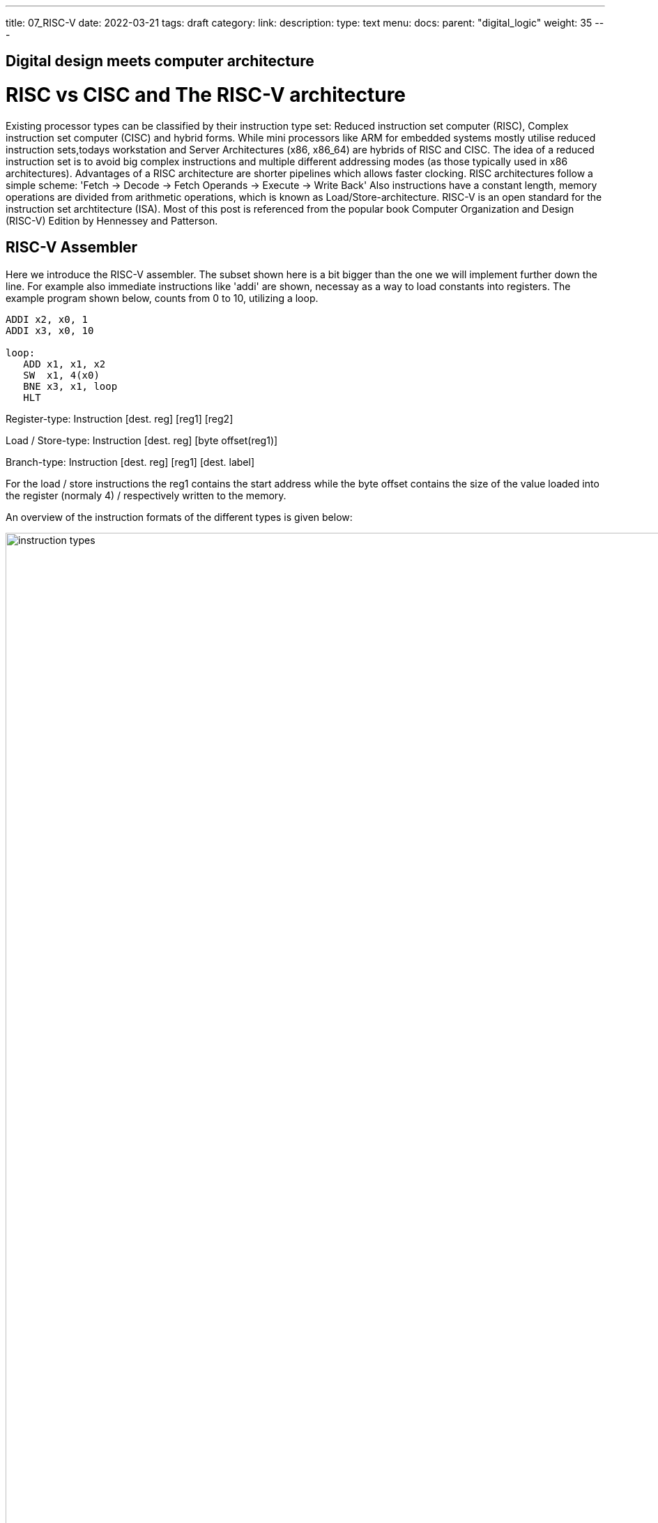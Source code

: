 ---
title: 07_RISC-V
date: 2022-03-21
tags: draft
category:
link:
description:
type: text
menu:
  docs:
    parent: "digital_logic"
    weight: 35
---

== Digital design meets computer architecture

= RISC vs CISC and The RISC-V architecture 

Existing processor types can be classified by their instruction type set:
Reduced instruction set computer (RISC), Complex instruction set computer (CISC) and hybrid forms.
While mini processors like ARM for embedded systems mostly utilise reduced instruction
sets,todays workstation and Server Architectures (x86, x86_64) are hybrids of RISC and CISC.
The idea of a reduced instruction set is to avoid big complex instructions and multiple different
addressing modes (as those typically used in x86 architectures).
Advantages of a RISC architecture are shorter pipelines which allows faster clocking.
RISC architectures follow a simple scheme: 'Fetch -> Decode -> Fetch Operands -> Execute -> Write Back'
Also instructions have a constant length, memory operations are divided from arithmetic operations,
which is known as Load/Store-architecture. RISC-V is an open standard for the instruction set archtitecture (ISA).
Most of this post is referenced from the popular book Computer Organization and Design (RISC-V) Edition by Hennessey and Patterson.
    
== RISC-V Assembler

Here we introduce the RISC-V assembler.
The subset shown here is a bit bigger than the one we will implement further down the line.
For example also immediate instructions like 'addi' are shown, necessay as a way to load constants
into registers. The example program shown below, counts from 0 to 10, utilizing a loop.

----
ADDI x2, x0, 1
ADDI x3, x0, 10

loop:
   ADD x1, x1, x2
   SW  x1, 4(x0) 
   BNE x3, x1, loop
   HLT

----
Register-type: Instruction [dest. reg] [reg1] [reg2]

Load / Store-type:  Instruction [dest. reg] [byte offset(reg1)] 

Branch-type: Instruction [dest. reg] [reg1] [dest. label]

For the load / store instructions the reg1 contains the start address while the byte offset
contains the size of the value loaded into the register (normaly 4) / respectively written to
the memory.

An overview of the instruction formats of the different types is given below:

image:../images/how_does_cpu/instruction_types.png[width="140%"]


== A minimal Implementation
The minimal working subset of a RISC-V implementation contains the following instructions:

* Arithmetic-logical instructions 'add', 'sub', 'and' and 'or' [Register-type instructions]

* Memory reference instructions like load word (lw) and store word (sw)  [Store-type instructions]

* Conditional branch instruction(s) like branch-if-equal (beq) [Branch-type instructions]

We will see how the instruction set architecture choosen, affects performance-related key aspects like
clock rate and Cycles-per-instruction (CPI).
We will also see, that the different instruction types only differ in the later stages of the Fetch->Decode-> Execute-cycle

For every instruction the first two steps are identical:

    1. The program counter (PC) points to the  current code that will be executed.The address is sent to the memory to fetch the current instruction from the memory.
       
    2. Read two (one for the lw-instruction) registers, the instruction fields contains the register numbers.

For the next steps the actions depend on the instruction type, but are still utilizing / sharing the same resources.
For example the ALU is used by Register-type instruction to compute data, while it is also used by Store-type instructions
to compute the address, and the Branch-instructions for the equality test.
Only after that ALU, the different instruction types really differ.

image:../images/how_does_cpu/cpu_structure.svg[width="120%"]

As we will see the abstract schematic shown below does not explain all cases. 
We need another schematic extended, showing also the control parts.
    
image:../images/how_does_cpu/cpu_structure_with_control.svg[width="120%"]



== The Fetch-Decode-Execute cycle for the different instruction types

We will start with the common Fetch-Decode-Execute cycle of a common RISC processor,
and demonstrate the working principle of it for typical instructions.


The full cycle is: Fetch -> Decode -> Fetch Operands -> Execute -> Write Back

[options="header"]
|==================
| Type | example instruction| Fetch | Decode | Fetch Operands | Execute | Write Back
| Register |add, sub,and,or | fetch instruction, increase PC by 4 | Decode instruction | Fetch operands from registers | Execute calculation in ALU | Write value back to data memory.
| Store | lw,sw | fetch instruction, increase PC by 4 | Decode instruction | operand | Calculate address | read / write data from / to memory
| Branch |beq | fetch instruction,set PC to destination address | Decode instruction | Fetch operands from registers |Test for equality (for beq)  | switch multiplexer for address calculation to second adder
|==================



=== The instruction part
To explain a cpu on this abstract level, we need to introduce some more concepts,
e.g that an **instruction**, stored in memory, is accessible under a specific address.
An **address** in RISC-V standards is a 32 bit long value, pointing to  a certain cell in a memory array.
The **program counter (PC)** is a register which points to a certain address in the memory / register file. The program counter is connected to the first address-adder with a contant intger of 4 (the adress offset, 4 * 1 byte = 32 bit). 

image:../images/how_does_cpu/cpu_instruction_part.svg[width="120%"]

If the instruction in the memory is an address modifying instruction,
the given value will be added by the second address-adder. 
This way we can generate **jump** instructions. 

image:../images/how_does_cpu/cpu_instruction_path.svg[width="120%"]

=== The data path 

The data path shows some elements we already are familiar with - the ALU - as well as elments
we are not yet familiar with - the memory blocks - on the right the so-called register file 
and on the left the data memory. Both inputs of the ALU are connected to one (different) register.


image:../images/how_does_cpu/cpu_data_path.svg[width="120%"]

=== The control part

The control part is the most black-boxed element we see. We know already how the multiplexers work, 
and we see already a feedback line for the branch control. But most of the elements in this abstract view
remain unknown to the reader. Let us change this by having a closer look into it.

image:../images/how_does_cpu/cpu_structure_with_control.svg[width="120%"]
